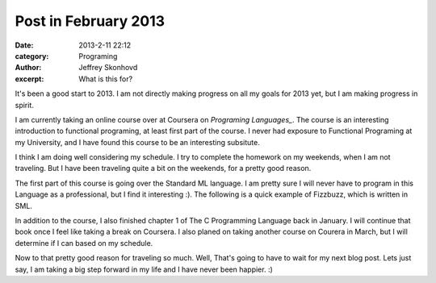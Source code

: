 Post in February 2013
#######################
:date: 2013-2-11 22:12
:category: Programing
:author: Jeffrey Skonhovd
:excerpt: What is this for?

It's been a good start to 2013. I am not directly making progress on all my goals for 2013 yet, but I am making progress in spirit. 

I am currently taking an online course over at Coursera on `Programing Languages_`. The course is an interesting introduction to functional programing, at least first part of the course. I never had exposure to Functional Programing at my University, and I have found this course to be an interesting subsitute. 

I think I am doing well considering my schedule. I try to complete the homework on my weekends, when I am not traveling. But I have been traveling quite a bit on the weekends, for a pretty good reason. 

The first part of this course is going over the Standard ML language. I am pretty sure I will never have to program in this Language as a professional, but I find it interesting :). The following is a quick example of Fizzbuzz, which is written in SML.

.. code-block:: SMLLexer
	fun fizzbuzz() = 
    let fun helper(i : int, acc : string list) =
	    if i < 100
	    then case (i mod 3 = 0, i mod 5 = 0) of 
		     (true, false) => helper(i+1, acc@["Fizz"])
		   | (false, true) => helper(i+1, acc@["Buzz"])
		   | (true, true) => helper(i+1, acc@["FizzBuzz"])
		   | (false, false)  => helper(i+1, acc@[Int.toString i])
	    else acc
    in
	helper(1,[])
    end
	
	val x = fizzbuzz()


In addition to the course, I also finished chapter 1 of The C Programming Language back in January. I will continue that book once I feel like taking a break on Coursera. I also planed on taking another course on Courera in March, but I will determine if I can based on my schedule.

Now to that pretty good reason for traveling so much. Well, That's going to have to wait for my next blog post. Lets just say, I am taking a big step forward in my life and I have never been happier. :)


.. _`Programing Languages`: https://www.coursera.org/course/proglang
